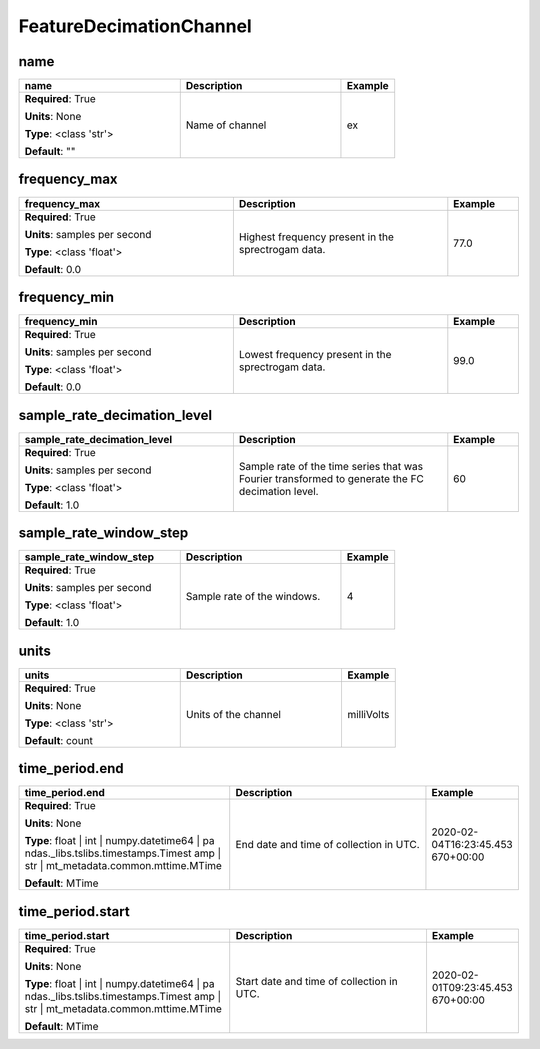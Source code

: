 .. role:: red
.. role:: blue
.. role:: navy

FeatureDecimationChannel
========================


:navy:`name`
~~~~~~~~~~~~

.. container::

   .. table::
       :class: tight-table
       :widths: 45 45 15

       +----------------------------------------------+-----------------------------------------------+----------------+
       | **name**                                     | **Description**                               | **Example**    |
       +==============================================+===============================================+================+
       | **Required**: :red:`True`                    | Name of channel                               | ex             |
       |                                              |                                               |                |
       | **Units**: None                              |                                               |                |
       |                                              |                                               |                |
       | **Type**: <class 'str'>                      |                                               |                |
       |                                              |                                               |                |
       |                                              |                                               |                |
       |                                              |                                               |                |
       |                                              |                                               |                |
       |                                              |                                               |                |
       |                                              |                                               |                |
       | **Default**: ""                              |                                               |                |
       |                                              |                                               |                |
       |                                              |                                               |                |
       +----------------------------------------------+-----------------------------------------------+----------------+

:navy:`frequency_max`
~~~~~~~~~~~~~~~~~~~~~

.. container::

   .. table::
       :class: tight-table
       :widths: 45 45 15

       +----------------------------------------------+-----------------------------------------------+----------------+
       | **frequency_max**                            | **Description**                               | **Example**    |
       +==============================================+===============================================+================+
       | **Required**: :red:`True`                    | Highest frequency present in the sprectrogam  | 77.0           |
       |                                              | data.                                         |                |
       | **Units**: samples per second                |                                               |                |
       |                                              |                                               |                |
       | **Type**: <class 'float'>                    |                                               |                |
       |                                              |                                               |                |
       |                                              |                                               |                |
       |                                              |                                               |                |
       |                                              |                                               |                |
       |                                              |                                               |                |
       |                                              |                                               |                |
       | **Default**: 0.0                             |                                               |                |
       |                                              |                                               |                |
       |                                              |                                               |                |
       +----------------------------------------------+-----------------------------------------------+----------------+

:navy:`frequency_min`
~~~~~~~~~~~~~~~~~~~~~

.. container::

   .. table::
       :class: tight-table
       :widths: 45 45 15

       +----------------------------------------------+-----------------------------------------------+----------------+
       | **frequency_min**                            | **Description**                               | **Example**    |
       +==============================================+===============================================+================+
       | **Required**: :red:`True`                    | Lowest frequency present in the sprectrogam   | 99.0           |
       |                                              | data.                                         |                |
       | **Units**: samples per second                |                                               |                |
       |                                              |                                               |                |
       | **Type**: <class 'float'>                    |                                               |                |
       |                                              |                                               |                |
       |                                              |                                               |                |
       |                                              |                                               |                |
       |                                              |                                               |                |
       |                                              |                                               |                |
       |                                              |                                               |                |
       | **Default**: 0.0                             |                                               |                |
       |                                              |                                               |                |
       |                                              |                                               |                |
       +----------------------------------------------+-----------------------------------------------+----------------+

:navy:`sample_rate_decimation_level`
~~~~~~~~~~~~~~~~~~~~~~~~~~~~~~~~~~~~

.. container::

   .. table::
       :class: tight-table
       :widths: 45 45 15

       +----------------------------------------------+-----------------------------------------------+----------------+
       | **sample_rate_decimation_level**             | **Description**                               | **Example**    |
       +==============================================+===============================================+================+
       | **Required**: :red:`True`                    | Sample rate of the time series that was       | 60             |
       |                                              | Fourier transformed to generate the FC        |                |
       | **Units**: samples per second                | decimation level.                             |                |
       |                                              |                                               |                |
       | **Type**: <class 'float'>                    |                                               |                |
       |                                              |                                               |                |
       |                                              |                                               |                |
       |                                              |                                               |                |
       |                                              |                                               |                |
       |                                              |                                               |                |
       |                                              |                                               |                |
       | **Default**: 1.0                             |                                               |                |
       |                                              |                                               |                |
       |                                              |                                               |                |
       +----------------------------------------------+-----------------------------------------------+----------------+

:navy:`sample_rate_window_step`
~~~~~~~~~~~~~~~~~~~~~~~~~~~~~~~

.. container::

   .. table::
       :class: tight-table
       :widths: 45 45 15

       +----------------------------------------------+-----------------------------------------------+----------------+
       | **sample_rate_window_step**                  | **Description**                               | **Example**    |
       +==============================================+===============================================+================+
       | **Required**: :red:`True`                    | Sample rate of the windows.                   | 4              |
       |                                              |                                               |                |
       | **Units**: samples per second                |                                               |                |
       |                                              |                                               |                |
       | **Type**: <class 'float'>                    |                                               |                |
       |                                              |                                               |                |
       |                                              |                                               |                |
       |                                              |                                               |                |
       |                                              |                                               |                |
       |                                              |                                               |                |
       |                                              |                                               |                |
       | **Default**: 1.0                             |                                               |                |
       |                                              |                                               |                |
       |                                              |                                               |                |
       +----------------------------------------------+-----------------------------------------------+----------------+

:navy:`units`
~~~~~~~~~~~~~

.. container::

   .. table::
       :class: tight-table
       :widths: 45 45 15

       +----------------------------------------------+-----------------------------------------------+----------------+
       | **units**                                    | **Description**                               | **Example**    |
       +==============================================+===============================================+================+
       | **Required**: :red:`True`                    | Units of the channel                          | milliVolts     |
       |                                              |                                               |                |
       | **Units**: None                              |                                               |                |
       |                                              |                                               |                |
       | **Type**: <class 'str'>                      |                                               |                |
       |                                              |                                               |                |
       |                                              |                                               |                |
       |                                              |                                               |                |
       |                                              |                                               |                |
       |                                              |                                               |                |
       |                                              |                                               |                |
       | **Default**: count                           |                                               |                |
       |                                              |                                               |                |
       |                                              |                                               |                |
       +----------------------------------------------+-----------------------------------------------+----------------+

:navy:`time_period.end`
~~~~~~~~~~~~~~~~~~~~~~~

.. container::

   .. table::
       :class: tight-table
       :widths: 45 45 15

       +----------------------------------------------+-----------------------------------------------+----------------+
       | **time_period.end**                          | **Description**                               | **Example**    |
       +==============================================+===============================================+================+
       | **Required**: :red:`True`                    | End date and time of collection in UTC.       | 2020-02-       |
       |                                              |                                               | 04T16:23:45.453|
       | **Units**: None                              |                                               | 670+00:00      |
       |                                              |                                               |                |
       | **Type**: float | int | numpy.datetime64 | pa|                                               |                |
       | ndas._libs.tslibs.timestamps.Timest          |                                               |                |
       | amp | str |                                  |                                               |                |
       | mt_metadata.common.mttime.MTime              |                                               |                |
       |                                              |                                               |                |
       |                                              |                                               |                |
       |                                              |                                               |                |
       | **Default**: MTime                           |                                               |                |
       |                                              |                                               |                |
       |                                              |                                               |                |
       +----------------------------------------------+-----------------------------------------------+----------------+

:navy:`time_period.start`
~~~~~~~~~~~~~~~~~~~~~~~~~

.. container::

   .. table::
       :class: tight-table
       :widths: 45 45 15

       +----------------------------------------------+-----------------------------------------------+----------------+
       | **time_period.start**                        | **Description**                               | **Example**    |
       +==============================================+===============================================+================+
       | **Required**: :red:`True`                    | Start date and time of collection in UTC.     | 2020-02-       |
       |                                              |                                               | 01T09:23:45.453|
       | **Units**: None                              |                                               | 670+00:00      |
       |                                              |                                               |                |
       | **Type**: float | int | numpy.datetime64 | pa|                                               |                |
       | ndas._libs.tslibs.timestamps.Timest          |                                               |                |
       | amp | str |                                  |                                               |                |
       | mt_metadata.common.mttime.MTime              |                                               |                |
       |                                              |                                               |                |
       |                                              |                                               |                |
       |                                              |                                               |                |
       | **Default**: MTime                           |                                               |                |
       |                                              |                                               |                |
       |                                              |                                               |                |
       +----------------------------------------------+-----------------------------------------------+----------------+
